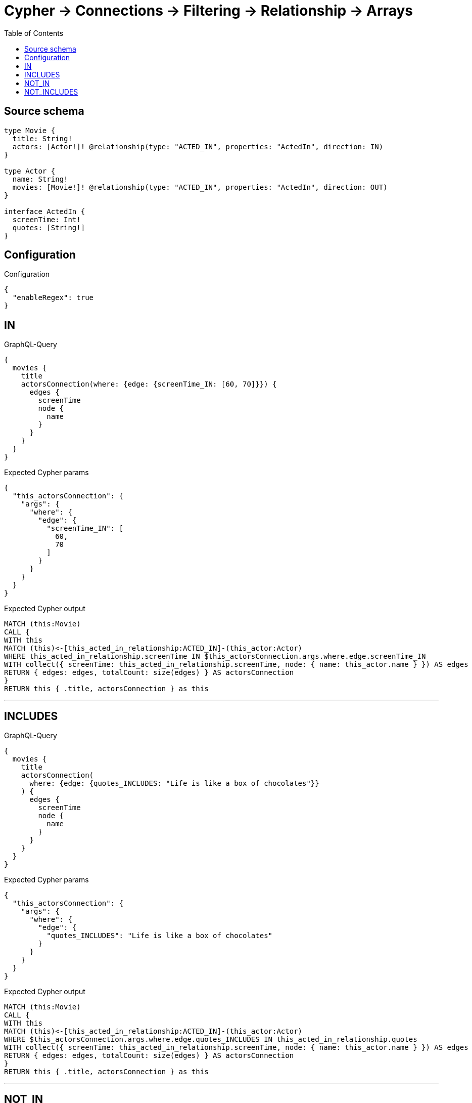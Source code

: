 :toc:

= Cypher -> Connections -> Filtering -> Relationship -> Arrays

== Source schema

[source,graphql,schema=true]
----
type Movie {
  title: String!
  actors: [Actor!]! @relationship(type: "ACTED_IN", properties: "ActedIn", direction: IN)
}

type Actor {
  name: String!
  movies: [Movie!]! @relationship(type: "ACTED_IN", properties: "ActedIn", direction: OUT)
}

interface ActedIn {
  screenTime: Int!
  quotes: [String!]
}
----

== Configuration

.Configuration
[source,json,schema-config=true]
----
{
  "enableRegex": true
}
----
== IN

.GraphQL-Query
[source,graphql]
----
{
  movies {
    title
    actorsConnection(where: {edge: {screenTime_IN: [60, 70]}}) {
      edges {
        screenTime
        node {
          name
        }
      }
    }
  }
}
----

.Expected Cypher params
[source,json]
----
{
  "this_actorsConnection": {
    "args": {
      "where": {
        "edge": {
          "screenTime_IN": [
            60,
            70
          ]
        }
      }
    }
  }
}
----

.Expected Cypher output
[source,cypher]
----
MATCH (this:Movie)
CALL {
WITH this
MATCH (this)<-[this_acted_in_relationship:ACTED_IN]-(this_actor:Actor)
WHERE this_acted_in_relationship.screenTime IN $this_actorsConnection.args.where.edge.screenTime_IN
WITH collect({ screenTime: this_acted_in_relationship.screenTime, node: { name: this_actor.name } }) AS edges
RETURN { edges: edges, totalCount: size(edges) } AS actorsConnection
}
RETURN this { .title, actorsConnection } as this
----

'''

== INCLUDES

.GraphQL-Query
[source,graphql]
----
{
  movies {
    title
    actorsConnection(
      where: {edge: {quotes_INCLUDES: "Life is like a box of chocolates"}}
    ) {
      edges {
        screenTime
        node {
          name
        }
      }
    }
  }
}
----

.Expected Cypher params
[source,json]
----
{
  "this_actorsConnection": {
    "args": {
      "where": {
        "edge": {
          "quotes_INCLUDES": "Life is like a box of chocolates"
        }
      }
    }
  }
}
----

.Expected Cypher output
[source,cypher]
----
MATCH (this:Movie)
CALL {
WITH this
MATCH (this)<-[this_acted_in_relationship:ACTED_IN]-(this_actor:Actor)
WHERE $this_actorsConnection.args.where.edge.quotes_INCLUDES IN this_acted_in_relationship.quotes
WITH collect({ screenTime: this_acted_in_relationship.screenTime, node: { name: this_actor.name } }) AS edges
RETURN { edges: edges, totalCount: size(edges) } AS actorsConnection
}
RETURN this { .title, actorsConnection } as this
----

'''

== NOT_IN

.GraphQL-Query
[source,graphql]
----
{
  movies {
    title
    actorsConnection(where: {edge: {screenTime_NOT_IN: [60, 70]}}) {
      edges {
        screenTime
        node {
          name
        }
      }
    }
  }
}
----

.Expected Cypher params
[source,json]
----
{
  "this_actorsConnection": {
    "args": {
      "where": {
        "edge": {
          "screenTime_NOT_IN": [
            60,
            70
          ]
        }
      }
    }
  }
}
----

.Expected Cypher output
[source,cypher]
----
MATCH (this:Movie)
CALL {
WITH this
MATCH (this)<-[this_acted_in_relationship:ACTED_IN]-(this_actor:Actor)
WHERE (NOT this_acted_in_relationship.screenTime IN $this_actorsConnection.args.where.edge.screenTime_NOT_IN)
WITH collect({ screenTime: this_acted_in_relationship.screenTime, node: { name: this_actor.name } }) AS edges
RETURN { edges: edges, totalCount: size(edges) } AS actorsConnection
}
RETURN this { .title, actorsConnection } as this
----

'''

== NOT_INCLUDES

.GraphQL-Query
[source,graphql]
----
{
  movies {
    title
    actorsConnection(
      where: {edge: {quotes_NOT_INCLUDES: "Life is like a box of chocolates"}}
    ) {
      edges {
        screenTime
        node {
          name
        }
      }
    }
  }
}
----

.Expected Cypher params
[source,json]
----
{
  "this_actorsConnection": {
    "args": {
      "where": {
        "edge": {
          "quotes_NOT_INCLUDES": "Life is like a box of chocolates"
        }
      }
    }
  }
}
----

.Expected Cypher output
[source,cypher]
----
MATCH (this:Movie)
CALL {
WITH this
MATCH (this)<-[this_acted_in_relationship:ACTED_IN]-(this_actor:Actor)
WHERE (NOT $this_actorsConnection.args.where.edge.quotes_NOT_INCLUDES IN this_acted_in_relationship.quotes)
WITH collect({ screenTime: this_acted_in_relationship.screenTime, node: { name: this_actor.name } }) AS edges
RETURN { edges: edges, totalCount: size(edges) } AS actorsConnection
}
RETURN this { .title, actorsConnection } as this
----

'''

